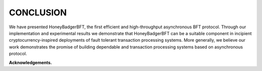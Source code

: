 **********
CONCLUSION
**********
We have presented HoneyBadgerBFT, the first efficient and high-throughput
asynchronous BFT protocol. Through our implementation and experimental results
we demonstrate that HoneyBadgerBFT can be a suitable component in incipient
cryptocurrency-inspired deployments of fault tolerant transaction processing
systems. More generally, we believe our work demonstrates the promise of
building dependable and transaction processing systems based on asynchronous
protocol.

**Acknowledgements.**
